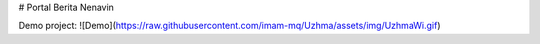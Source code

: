 # Portal Berita Nenavin

Demo project:
![Demo](https://raw.githubusercontent.com/imam-mq/Uzhma/assets/img/UzhmaWi.gif)
